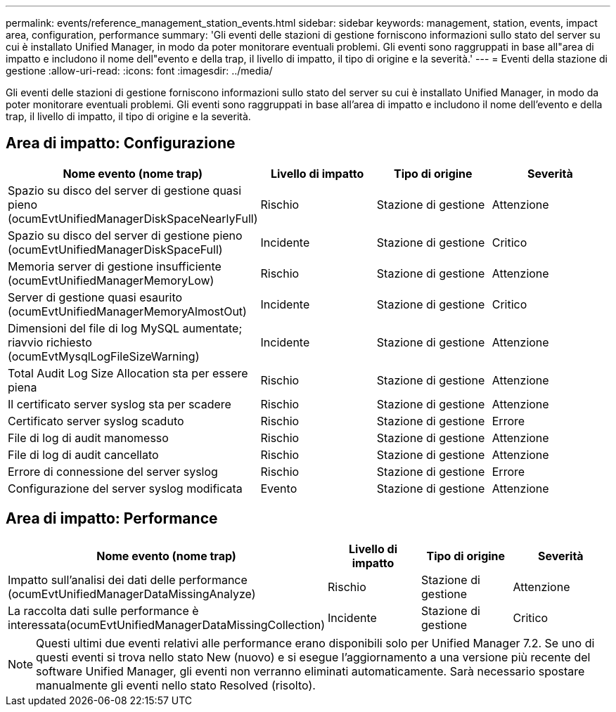 ---
permalink: events/reference_management_station_events.html 
sidebar: sidebar 
keywords: management, station, events, impact area, configuration, performance 
summary: 'Gli eventi delle stazioni di gestione forniscono informazioni sullo stato del server su cui è installato Unified Manager, in modo da poter monitorare eventuali problemi. Gli eventi sono raggruppati in base all"area di impatto e includono il nome dell"evento e della trap, il livello di impatto, il tipo di origine e la severità.' 
---
= Eventi della stazione di gestione
:allow-uri-read: 
:icons: font
:imagesdir: ../media/


[role="lead"]
Gli eventi delle stazioni di gestione forniscono informazioni sullo stato del server su cui è installato Unified Manager, in modo da poter monitorare eventuali problemi. Gli eventi sono raggruppati in base all'area di impatto e includono il nome dell'evento e della trap, il livello di impatto, il tipo di origine e la severità.



== Area di impatto: Configurazione

|===
| Nome evento (nome trap) | Livello di impatto | Tipo di origine | Severità 


 a| 
Spazio su disco del server di gestione quasi pieno (ocumEvtUnifiedManagerDiskSpaceNearlyFull)
 a| 
Rischio
 a| 
Stazione di gestione
 a| 
Attenzione



 a| 
Spazio su disco del server di gestione pieno (ocumEvtUnifiedManagerDiskSpaceFull)
 a| 
Incidente
 a| 
Stazione di gestione
 a| 
Critico



 a| 
Memoria server di gestione insufficiente (ocumEvtUnifiedManagerMemoryLow)
 a| 
Rischio
 a| 
Stazione di gestione
 a| 
Attenzione



 a| 
Server di gestione quasi esaurito (ocumEvtUnifiedManagerMemoryAlmostOut)
 a| 
Incidente
 a| 
Stazione di gestione
 a| 
Critico



 a| 
Dimensioni del file di log MySQL aumentate; riavvio richiesto (ocumEvtMysqlLogFileSizeWarning)
 a| 
Incidente
 a| 
Stazione di gestione
 a| 
Attenzione



 a| 
Total Audit Log Size Allocation sta per essere piena
 a| 
Rischio
 a| 
Stazione di gestione
 a| 
Attenzione



 a| 
Il certificato server syslog sta per scadere
 a| 
Rischio
 a| 
Stazione di gestione
 a| 
Attenzione



 a| 
Certificato server syslog scaduto
 a| 
Rischio
 a| 
Stazione di gestione
 a| 
Errore



 a| 
File di log di audit manomesso
 a| 
Rischio
 a| 
Stazione di gestione
 a| 
Attenzione



 a| 
File di log di audit cancellato
 a| 
Rischio
 a| 
Stazione di gestione
 a| 
Attenzione



 a| 
Errore di connessione del server syslog
 a| 
Rischio
 a| 
Stazione di gestione
 a| 
Errore



 a| 
Configurazione del server syslog modificata
 a| 
Evento
 a| 
Stazione di gestione
 a| 
Attenzione

|===


== Area di impatto: Performance

|===
| Nome evento (nome trap) | Livello di impatto | Tipo di origine | Severità 


 a| 
Impatto sull'analisi dei dati delle performance (ocumEvtUnifiedManagerDataMissingAnalyze)
 a| 
Rischio
 a| 
Stazione di gestione
 a| 
Attenzione



 a| 
La raccolta dati sulle performance è interessata(ocumEvtUnifiedManagerDataMissingCollection)
 a| 
Incidente
 a| 
Stazione di gestione
 a| 
Critico

|===
[NOTE]
====
Questi ultimi due eventi relativi alle performance erano disponibili solo per Unified Manager 7.2. Se uno di questi eventi si trova nello stato New (nuovo) e si esegue l'aggiornamento a una versione più recente del software Unified Manager, gli eventi non verranno eliminati automaticamente. Sarà necessario spostare manualmente gli eventi nello stato Resolved (risolto).

====